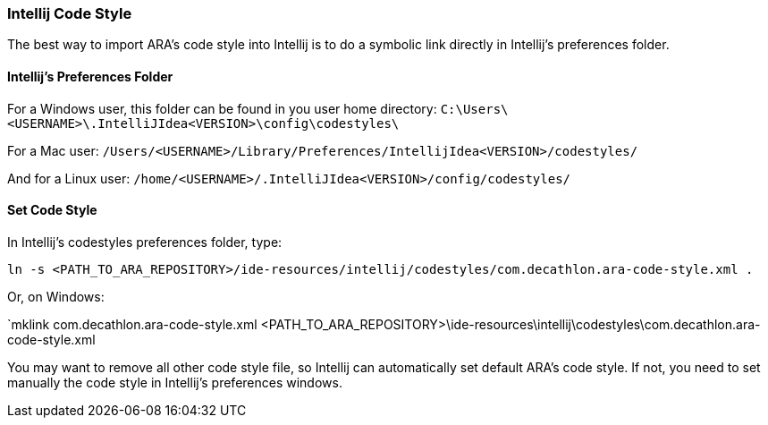 === Intellij Code Style

The best way to import ARA's code style into Intellij
is to do a symbolic link directly in Intellij's preferences folder.

==== Intellij's Preferences Folder

For a Windows user, this folder can be found in you user home directory:
`C:\Users\<USERNAME>\.IntelliJIdea<VERSION>\config\codestyles\`

For a Mac user:
`/Users/<USERNAME>/Library/Preferences/IntellijIdea<VERSION>/codestyles/`

And for a Linux user:
`/home/<USERNAME>/.IntelliJIdea<VERSION>/config/codestyles/`

==== Set Code Style

In Intellij's codestyles preferences folder, type:

`ln -s <PATH_TO_ARA_REPOSITORY>/ide-resources/intellij/codestyles/com.decathlon.ara-code-style.xml .`

Or, on Windows:

`mklink com.decathlon.ara-code-style.xml <PATH_TO_ARA_REPOSITORY>\ide-resources\intellij\codestyles\com.decathlon.ara-code-style.xml

You may want to remove all other code style file, so Intellij can automatically
set default ARA's code style. If not, you need to set manually the code style in
Intellij's preferences windows.
